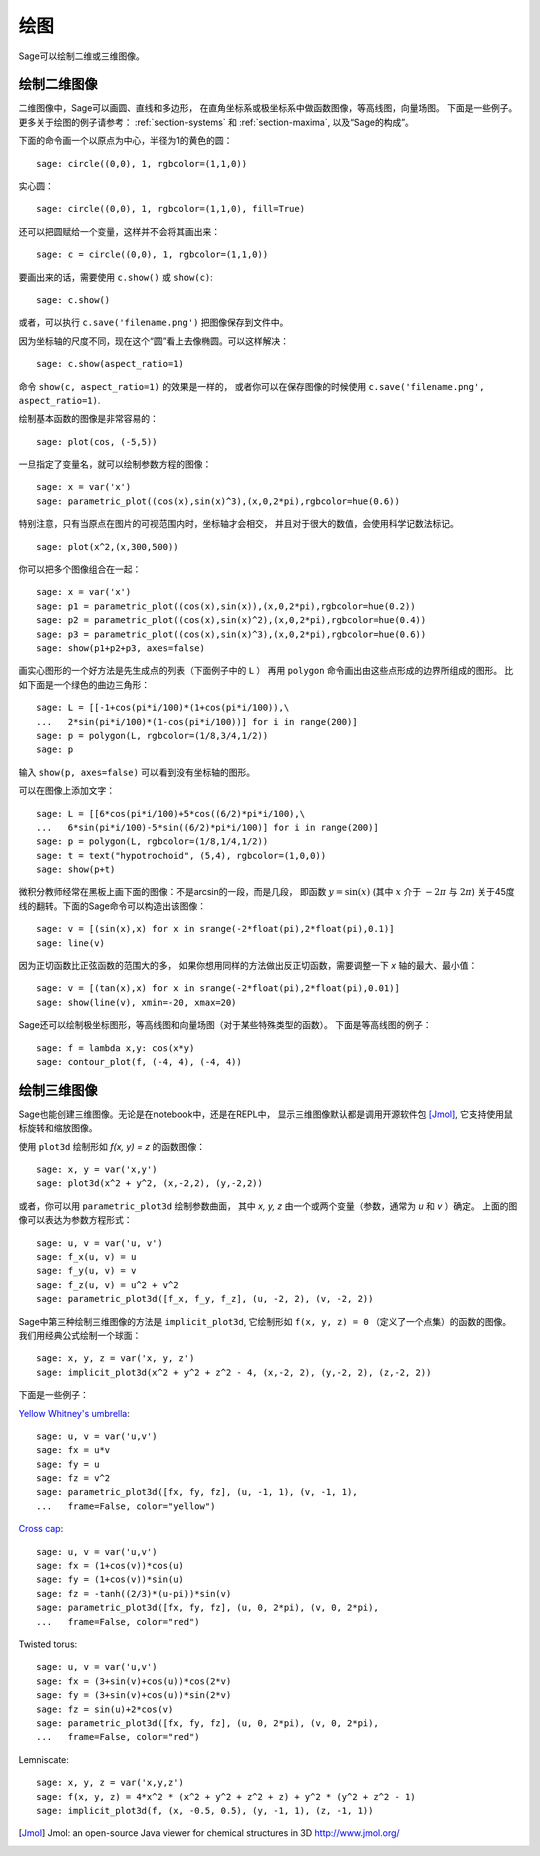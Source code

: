 .. _section-plot:

绘图
========

Sage可以绘制二维或三维图像。

绘制二维图像
---------------------

二维图像中，Sage可以画圆、直线和多边形，
在直角坐标系或极坐标系中做函数图像，等高线图，向量场图。
下面是一些例子。更多关于绘图的例子请参考：
:ref:`section-systems` 和 :ref:`section-maxima`,
以及“Sage的构成”。


下面的命令画一个以原点为中心，半径为1的黄色的圆：

::

    sage: circle((0,0), 1, rgbcolor=(1,1,0))

实心圆：

::

    sage: circle((0,0), 1, rgbcolor=(1,1,0), fill=True)

还可以把圆赋给一个变量，这样并不会将其画出来：

::

    sage: c = circle((0,0), 1, rgbcolor=(1,1,0))

要画出来的话，需要使用 ``c.show()`` 或 ``show(c)``:

.. link

::

    sage: c.show()

或者，可以执行 ``c.save('filename.png')`` 把图像保存到文件中。

因为坐标轴的尺度不同，现在这个“圆”看上去像椭圆。可以这样解决：

.. link

::

    sage: c.show(aspect_ratio=1)

命令 ``show(c, aspect_ratio=1)`` 的效果是一样的，
或者你可以在保存图像的时候使用
``c.save('filename.png', aspect_ratio=1)``.

绘制基本函数的图像是非常容易的：

::

    sage: plot(cos, (-5,5))

一旦指定了变量名，就可以绘制参数方程的图像：

::

    sage: x = var('x')
    sage: parametric_plot((cos(x),sin(x)^3),(x,0,2*pi),rgbcolor=hue(0.6))

特别注意，只有当原点在图片的可视范围内时，坐标轴才会相交，
并且对于很大的数值，会使用科学记数法标记。

::

    sage: plot(x^2,(x,300,500))

你可以把多个图像组合在一起：

::

    sage: x = var('x')
    sage: p1 = parametric_plot((cos(x),sin(x)),(x,0,2*pi),rgbcolor=hue(0.2))
    sage: p2 = parametric_plot((cos(x),sin(x)^2),(x,0,2*pi),rgbcolor=hue(0.4))
    sage: p3 = parametric_plot((cos(x),sin(x)^3),(x,0,2*pi),rgbcolor=hue(0.6))
    sage: show(p1+p2+p3, axes=false)

画实心图形的一个好方法是先生成点的列表（下面例子中的 ``L`` ）
再用 ``polygon`` 命令画出由这些点形成的边界所组成的图形。
比如下面是一个绿色的曲边三角形：

::

    sage: L = [[-1+cos(pi*i/100)*(1+cos(pi*i/100)),\
    ...   2*sin(pi*i/100)*(1-cos(pi*i/100))] for i in range(200)]
    sage: p = polygon(L, rgbcolor=(1/8,3/4,1/2))
    sage: p

输入 ``show(p, axes=false)`` 可以看到没有坐标轴的图形。

可以在图像上添加文字：

::

    sage: L = [[6*cos(pi*i/100)+5*cos((6/2)*pi*i/100),\
    ...   6*sin(pi*i/100)-5*sin((6/2)*pi*i/100)] for i in range(200)]
    sage: p = polygon(L, rgbcolor=(1/8,1/4,1/2))
    sage: t = text("hypotrochoid", (5,4), rgbcolor=(1,0,0))
    sage: show(p+t)

微积分教师经常在黑板上画下面的图像：不是arcsin的一段，而是几段，
即函数 :math:`y=\sin(x)` (其中 :math:`x` 介于 :math:`-2\pi` 与 :math:`2\pi`)
关于45度线的翻转。下面的Sage命令可以构造出该图像：

::

    sage: v = [(sin(x),x) for x in srange(-2*float(pi),2*float(pi),0.1)]
    sage: line(v)

因为正切函数比正弦函数的范围大的多，
如果你想用同样的方法做出反正切函数，需要调整一下 *x* 轴的最大、最小值：

::

    sage: v = [(tan(x),x) for x in srange(-2*float(pi),2*float(pi),0.01)]
    sage: show(line(v), xmin=-20, xmax=20)

Sage还可以绘制极坐标图形，等高线图和向量场图（对于某些特殊类型的函数）。
下面是等高线图的例子：

::

    sage: f = lambda x,y: cos(x*y)
    sage: contour_plot(f, (-4, 4), (-4, 4))

绘制三维图像
-----------------------

Sage也能创建三维图像。无论是在notebook中，还是在REPL中，
显示三维图像默认都是调用开源软件包 [Jmol]_, 
它支持使用鼠标旋转和缩放图像。

使用 ``plot3d`` 绘制形如 `f(x, y) = z` 的函数图像：

::

    sage: x, y = var('x,y')
    sage: plot3d(x^2 + y^2, (x,-2,2), (y,-2,2))

或者，你可以用 ``parametric_plot3d`` 绘制参数曲面，
其中 `x, y, z` 由一个或两个变量（参数，通常为 `u` 和 `v` ）确定。
上面的图像可以表达为参数方程形式：

::

    sage: u, v = var('u, v')
    sage: f_x(u, v) = u
    sage: f_y(u, v) = v
    sage: f_z(u, v) = u^2 + v^2
    sage: parametric_plot3d([f_x, f_y, f_z], (u, -2, 2), (v, -2, 2))

Sage中第三种绘制三维图像的方法是 ``implicit_plot3d``,
它绘制形如 ``f(x, y, z) = 0`` （定义了一个点集）的函数的图像。
我们用经典公式绘制一个球面：

::

    sage: x, y, z = var('x, y, z')
    sage: implicit_plot3d(x^2 + y^2 + z^2 - 4, (x,-2, 2), (y,-2, 2), (z,-2, 2))

下面是一些例子：

`Yellow Whitney's umbrella <http://en.wikipedia.org/wiki/Whitney_umbrella>`__:

::

    sage: u, v = var('u,v')
    sage: fx = u*v
    sage: fy = u
    sage: fz = v^2
    sage: parametric_plot3d([fx, fy, fz], (u, -1, 1), (v, -1, 1),
    ...   frame=False, color="yellow")

`Cross cap <http://en.wikipedia.org/wiki/Cross-cap>`__:

::

    sage: u, v = var('u,v')
    sage: fx = (1+cos(v))*cos(u)
    sage: fy = (1+cos(v))*sin(u)
    sage: fz = -tanh((2/3)*(u-pi))*sin(v)
    sage: parametric_plot3d([fx, fy, fz], (u, 0, 2*pi), (v, 0, 2*pi),
    ...   frame=False, color="red")

Twisted torus:

::

    sage: u, v = var('u,v')
    sage: fx = (3+sin(v)+cos(u))*cos(2*v)
    sage: fy = (3+sin(v)+cos(u))*sin(2*v)
    sage: fz = sin(u)+2*cos(v)
    sage: parametric_plot3d([fx, fy, fz], (u, 0, 2*pi), (v, 0, 2*pi),
    ...   frame=False, color="red")

Lemniscate:

::

    sage: x, y, z = var('x,y,z')
    sage: f(x, y, z) = 4*x^2 * (x^2 + y^2 + z^2 + z) + y^2 * (y^2 + z^2 - 1)
    sage: implicit_plot3d(f, (x, -0.5, 0.5), (y, -1, 1), (z, -1, 1))


.. [Jmol] Jmol: an open-source Java viewer for chemical structures in 3D http://www.jmol.org/
